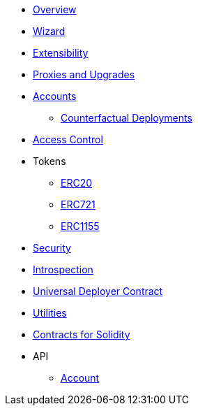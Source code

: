 * xref:index.adoc[Overview]
* xref:wizard.adoc[Wizard]
* xref:extensibility.adoc[Extensibility]
* xref:proxies.adoc[Proxies and Upgrades]

* xref:accounts.adoc[Accounts]
** xref:/guides/deployment.adoc[Counterfactual Deployments]

* xref:access.adoc[Access Control]

* Tokens
** xref:erc20.adoc[ERC20]
** xref:erc721.adoc[ERC721]
** xref:erc1155.adoc[ERC1155]

* xref:security.adoc[Security]
* xref:introspection.adoc[Introspection]
* xref:udc.adoc[Universal Deployer Contract]
* xref:utilities.adoc[Utilities]

* xref:contracts::index.adoc[Contracts for Solidity]

* API
** xref:/api/account.adoc[Account]